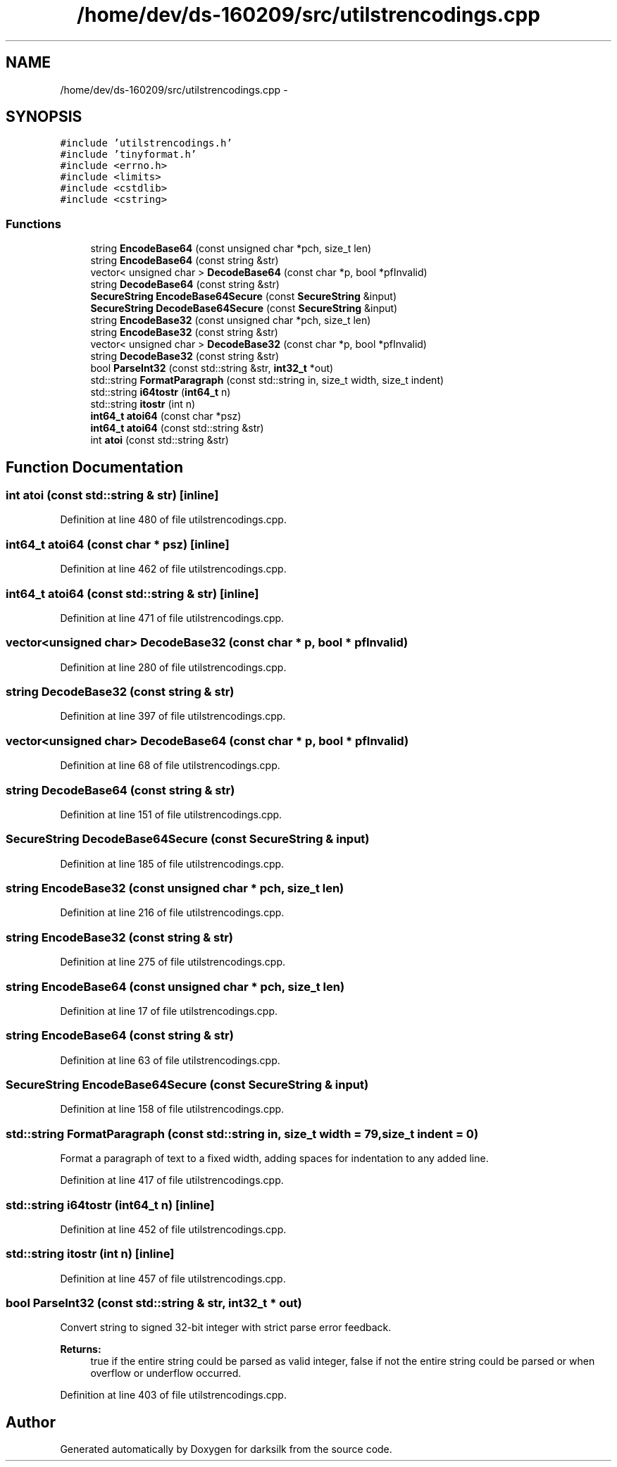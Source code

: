 .TH "/home/dev/ds-160209/src/utilstrencodings.cpp" 3 "Wed Feb 10 2016" "Version 1.0.0.0" "darksilk" \" -*- nroff -*-
.ad l
.nh
.SH NAME
/home/dev/ds-160209/src/utilstrencodings.cpp \- 
.SH SYNOPSIS
.br
.PP
\fC#include 'utilstrencodings\&.h'\fP
.br
\fC#include 'tinyformat\&.h'\fP
.br
\fC#include <errno\&.h>\fP
.br
\fC#include <limits>\fP
.br
\fC#include <cstdlib>\fP
.br
\fC#include <cstring>\fP
.br

.SS "Functions"

.in +1c
.ti -1c
.RI "string \fBEncodeBase64\fP (const unsigned char *pch, size_t len)"
.br
.ti -1c
.RI "string \fBEncodeBase64\fP (const string &str)"
.br
.ti -1c
.RI "vector< unsigned char > \fBDecodeBase64\fP (const char *p, bool *pfInvalid)"
.br
.ti -1c
.RI "string \fBDecodeBase64\fP (const string &str)"
.br
.ti -1c
.RI "\fBSecureString\fP \fBEncodeBase64Secure\fP (const \fBSecureString\fP &input)"
.br
.ti -1c
.RI "\fBSecureString\fP \fBDecodeBase64Secure\fP (const \fBSecureString\fP &input)"
.br
.ti -1c
.RI "string \fBEncodeBase32\fP (const unsigned char *pch, size_t len)"
.br
.ti -1c
.RI "string \fBEncodeBase32\fP (const string &str)"
.br
.ti -1c
.RI "vector< unsigned char > \fBDecodeBase32\fP (const char *p, bool *pfInvalid)"
.br
.ti -1c
.RI "string \fBDecodeBase32\fP (const string &str)"
.br
.ti -1c
.RI "bool \fBParseInt32\fP (const std::string &str, \fBint32_t\fP *out)"
.br
.ti -1c
.RI "std::string \fBFormatParagraph\fP (const std::string in, size_t width, size_t indent)"
.br
.ti -1c
.RI "std::string \fBi64tostr\fP (\fBint64_t\fP n)"
.br
.ti -1c
.RI "std::string \fBitostr\fP (int n)"
.br
.ti -1c
.RI "\fBint64_t\fP \fBatoi64\fP (const char *psz)"
.br
.ti -1c
.RI "\fBint64_t\fP \fBatoi64\fP (const std::string &str)"
.br
.ti -1c
.RI "int \fBatoi\fP (const std::string &str)"
.br
.in -1c
.SH "Function Documentation"
.PP 
.SS "int atoi (const std::string & str)\fC [inline]\fP"

.PP
Definition at line 480 of file utilstrencodings\&.cpp\&.
.SS "\fBint64_t\fP atoi64 (const char * psz)\fC [inline]\fP"

.PP
Definition at line 462 of file utilstrencodings\&.cpp\&.
.SS "\fBint64_t\fP atoi64 (const std::string & str)\fC [inline]\fP"

.PP
Definition at line 471 of file utilstrencodings\&.cpp\&.
.SS "vector<unsigned char> DecodeBase32 (const char * p, bool * pfInvalid)"

.PP
Definition at line 280 of file utilstrencodings\&.cpp\&.
.SS "string DecodeBase32 (const string & str)"

.PP
Definition at line 397 of file utilstrencodings\&.cpp\&.
.SS "vector<unsigned char> DecodeBase64 (const char * p, bool * pfInvalid)"

.PP
Definition at line 68 of file utilstrencodings\&.cpp\&.
.SS "string DecodeBase64 (const string & str)"

.PP
Definition at line 151 of file utilstrencodings\&.cpp\&.
.SS "\fBSecureString\fP DecodeBase64Secure (const \fBSecureString\fP & input)"

.PP
Definition at line 185 of file utilstrencodings\&.cpp\&.
.SS "string EncodeBase32 (const unsigned char * pch, size_t len)"

.PP
Definition at line 216 of file utilstrencodings\&.cpp\&.
.SS "string EncodeBase32 (const string & str)"

.PP
Definition at line 275 of file utilstrencodings\&.cpp\&.
.SS "string EncodeBase64 (const unsigned char * pch, size_t len)"

.PP
Definition at line 17 of file utilstrencodings\&.cpp\&.
.SS "string EncodeBase64 (const string & str)"

.PP
Definition at line 63 of file utilstrencodings\&.cpp\&.
.SS "\fBSecureString\fP EncodeBase64Secure (const \fBSecureString\fP & input)"

.PP
Definition at line 158 of file utilstrencodings\&.cpp\&.
.SS "std::string FormatParagraph (const std::string in, size_t width = \fC79\fP, size_t indent = \fC0\fP)"
Format a paragraph of text to a fixed width, adding spaces for indentation to any added line\&. 
.PP
Definition at line 417 of file utilstrencodings\&.cpp\&.
.SS "std::string i64tostr (\fBint64_t\fP n)\fC [inline]\fP"

.PP
Definition at line 452 of file utilstrencodings\&.cpp\&.
.SS "std::string itostr (int n)\fC [inline]\fP"

.PP
Definition at line 457 of file utilstrencodings\&.cpp\&.
.SS "bool ParseInt32 (const std::string & str, \fBint32_t\fP * out)"
Convert string to signed 32-bit integer with strict parse error feedback\&. 
.PP
\fBReturns:\fP
.RS 4
true if the entire string could be parsed as valid integer, false if not the entire string could be parsed or when overflow or underflow occurred\&. 
.RE
.PP

.PP
Definition at line 403 of file utilstrencodings\&.cpp\&.
.SH "Author"
.PP 
Generated automatically by Doxygen for darksilk from the source code\&.
